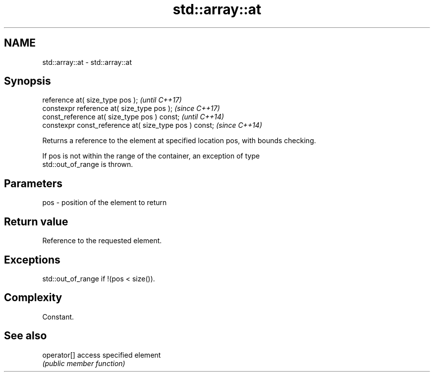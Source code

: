 .TH std::array::at 3 "Nov 16 2016" "2.1 | http://cppreference.com" "C++ Standard Libary"
.SH NAME
std::array::at \- std::array::at

.SH Synopsis
   reference at( size_type pos );                        \fI(until C++17)\fP
   constexpr reference at( size_type pos );              \fI(since C++17)\fP
   const_reference at( size_type pos ) const;            \fI(until C++14)\fP
   constexpr const_reference at( size_type pos ) const;  \fI(since C++14)\fP

   Returns a reference to the element at specified location pos, with bounds checking.

   If pos is not within the range of the container, an exception of type
   std::out_of_range is thrown.

.SH Parameters

   pos - position of the element to return

.SH Return value

   Reference to the requested element.

.SH Exceptions

   std::out_of_range if !(pos < size()).

.SH Complexity

   Constant.

.SH See also

   operator[] access specified element
              \fI(public member function)\fP
